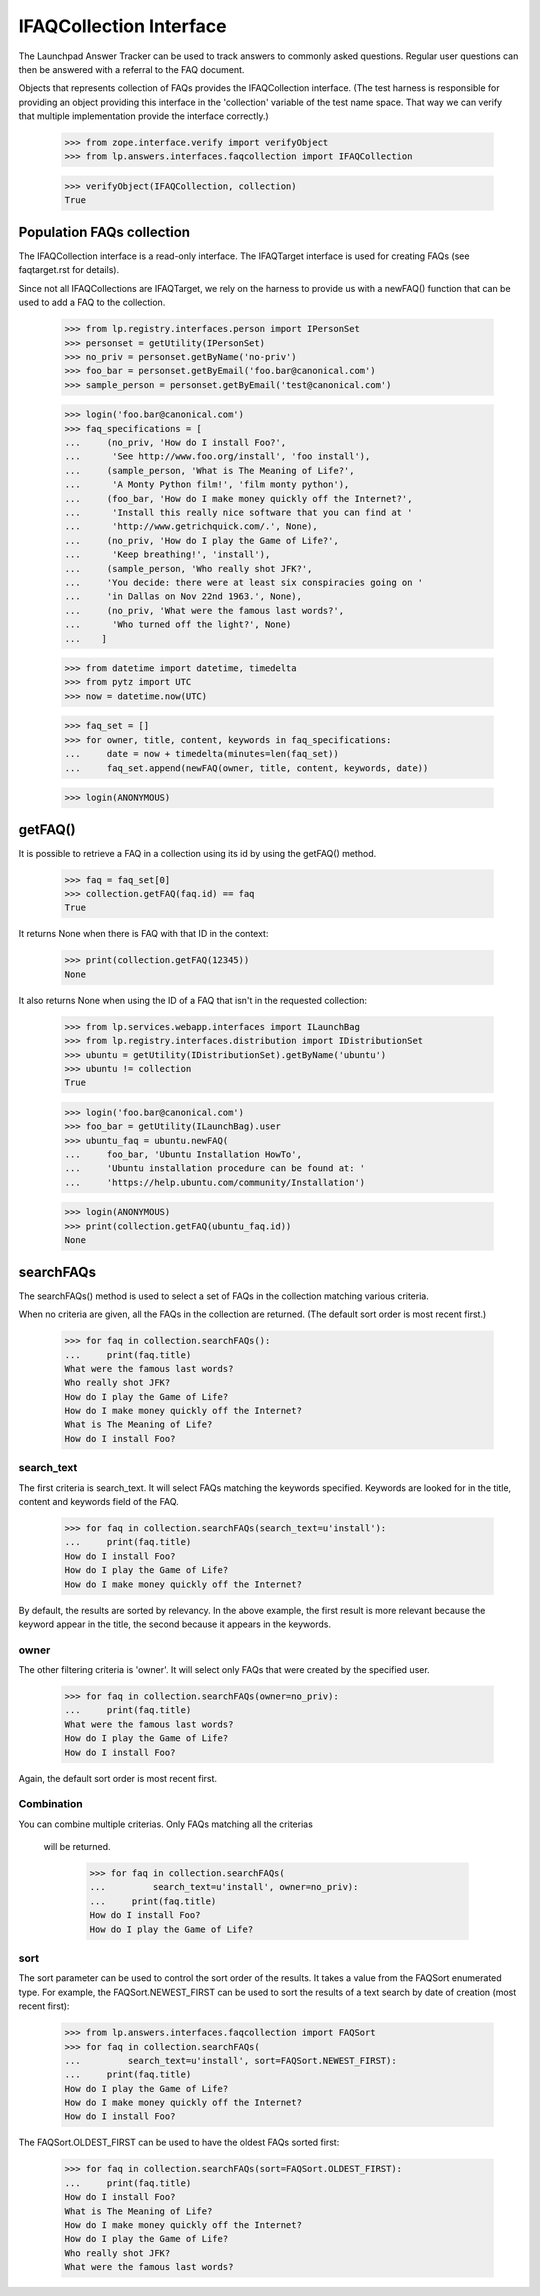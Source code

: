 IFAQCollection Interface
========================

The Launchpad Answer Tracker can be used to track answers to commonly
asked questions. Regular user questions can then be answered with a
referral to the FAQ document.

Objects that represents collection of FAQs provides the IFAQCollection
interface. (The test harness is responsible for providing an object
providing this interface in the 'collection' variable of the test name
space. That way we can verify that multiple implementation provide the
interface correctly.)

    >>> from zope.interface.verify import verifyObject
    >>> from lp.answers.interfaces.faqcollection import IFAQCollection

    >>> verifyObject(IFAQCollection, collection)
    True


Population FAQs collection
--------------------------

The IFAQCollection interface is a read-only interface. The IFAQTarget
interface is used for creating FAQs (see faqtarget.rst for details).

Since not all IFAQCollections are IFAQTarget, we rely on the harness to
provide us with a newFAQ() function that can be used to add a FAQ to the
collection.

    >>> from lp.registry.interfaces.person import IPersonSet
    >>> personset = getUtility(IPersonSet)
    >>> no_priv = personset.getByName('no-priv')
    >>> foo_bar = personset.getByEmail('foo.bar@canonical.com')
    >>> sample_person = personset.getByEmail('test@canonical.com')

    >>> login('foo.bar@canonical.com')
    >>> faq_specifications = [
    ...     (no_priv, 'How do I install Foo?',
    ...      'See http://www.foo.org/install', 'foo install'),
    ...     (sample_person, 'What is The Meaning of Life?',
    ...      'A Monty Python film!', 'film monty python'),
    ...     (foo_bar, 'How do I make money quickly off the Internet?',
    ...      'Install this really nice software that you can find at '
    ...      'http://www.getrichquick.com/.', None),
    ...     (no_priv, 'How do I play the Game of Life?',
    ...      'Keep breathing!', 'install'),
    ...     (sample_person, 'Who really shot JFK?',
    ...     'You decide: there were at least six conspiracies going on '
    ...     'in Dallas on Nov 22nd 1963.', None),
    ...     (no_priv, 'What were the famous last words?',
    ...      'Who turned off the light?', None)
    ...    ]

    >>> from datetime import datetime, timedelta
    >>> from pytz import UTC
    >>> now = datetime.now(UTC)

    >>> faq_set = []
    >>> for owner, title, content, keywords in faq_specifications:
    ...     date = now + timedelta(minutes=len(faq_set))
    ...     faq_set.append(newFAQ(owner, title, content, keywords, date))

    >>> login(ANONYMOUS)


getFAQ()
--------

It is possible to retrieve a FAQ in a collection using its id by using
the getFAQ() method.

    >>> faq = faq_set[0]
    >>> collection.getFAQ(faq.id) == faq
    True

It returns None when there is FAQ with that ID in the context:

    >>> print(collection.getFAQ(12345))
    None

It also returns None when using the ID of a FAQ that isn't in the
requested collection:

    >>> from lp.services.webapp.interfaces import ILaunchBag
    >>> from lp.registry.interfaces.distribution import IDistributionSet
    >>> ubuntu = getUtility(IDistributionSet).getByName('ubuntu')
    >>> ubuntu != collection
    True

    >>> login('foo.bar@canonical.com')
    >>> foo_bar = getUtility(ILaunchBag).user
    >>> ubuntu_faq = ubuntu.newFAQ(
    ...     foo_bar, 'Ubuntu Installation HowTo',
    ...     'Ubuntu installation procedure can be found at: '
    ...     'https://help.ubuntu.com/community/Installation')

    >>> login(ANONYMOUS)
    >>> print(collection.getFAQ(ubuntu_faq.id))
    None


searchFAQs
----------

The searchFAQs() method is used to select a set of FAQs in the
collection matching various criteria.

When no criteria are given, all the FAQs in the collection are returned.
(The default sort order is most recent first.)

    >>> for faq in collection.searchFAQs():
    ...     print(faq.title)
    What were the famous last words?
    Who really shot JFK?
    How do I play the Game of Life?
    How do I make money quickly off the Internet?
    What is The Meaning of Life?
    How do I install Foo?


search_text
...........

The first criteria is search_text. It will select FAQs matching the
keywords specified. Keywords are looked for in the title, content and
keywords field of the FAQ.

    >>> for faq in collection.searchFAQs(search_text=u'install'):
    ...     print(faq.title)
    How do I install Foo?
    How do I play the Game of Life?
    How do I make money quickly off the Internet?

By default, the results are sorted by relevancy. In the above example,
the first result is more relevant because the keyword appear in the
title, the second because it appears in the keywords.


owner
.....

The other filtering criteria is 'owner'. It will select only FAQs that
were created by the specified user.

    >>> for faq in collection.searchFAQs(owner=no_priv):
    ...     print(faq.title)
    What were the famous last words?
    How do I play the Game of Life?
    How do I install Foo?

Again, the default sort order is most recent first.


Combination
...........

You can combine multiple criterias. Only FAQs matching all the criterias

 will be returned.

    >>> for faq in collection.searchFAQs(
    ...         search_text=u'install', owner=no_priv):
    ...     print(faq.title)
    How do I install Foo?
    How do I play the Game of Life?


sort
....

The sort parameter can be used to control the sort order of the results.
It takes a value from the FAQSort enumerated type. For example, the
FAQSort.NEWEST_FIRST can be used to sort the results of a text search by
date of creation (most recent first):

    >>> from lp.answers.interfaces.faqcollection import FAQSort
    >>> for faq in collection.searchFAQs(
    ...         search_text=u'install', sort=FAQSort.NEWEST_FIRST):
    ...     print(faq.title)
    How do I play the Game of Life?
    How do I make money quickly off the Internet?
    How do I install Foo?

The FAQSort.OLDEST_FIRST can be used to have the oldest FAQs sorted
first:

    >>> for faq in collection.searchFAQs(sort=FAQSort.OLDEST_FIRST):
    ...     print(faq.title)
    How do I install Foo?
    What is The Meaning of Life?
    How do I make money quickly off the Internet?
    How do I play the Game of Life?
    Who really shot JFK?
    What were the famous last words?
